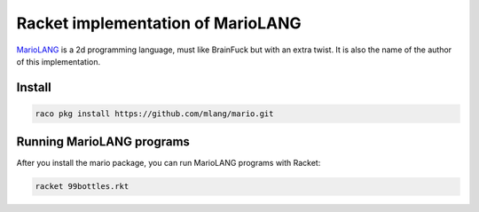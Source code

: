 Racket implementation of MarioLANG
----------------------------------

MarioLANG_ is a 2d programming language, must like BrainFuck but with an extra twist.
It is also the name of the author of this implementation.

Install
=======

.. code-block:: shell

   raco pkg install https://github.com/mlang/mario.git

Running MarioLANG programs
==========================

After you install the mario package, you can run MarioLANG programs with Racket:

.. code-block:: shell

   racket 99bottles.rkt


.. _MarioLANG: https://esolangs.org/wiki/MarioLANG
